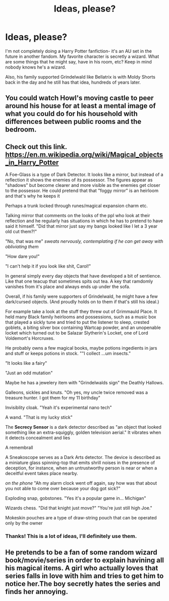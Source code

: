 #+TITLE: Ideas, please?

* Ideas, please?
:PROPERTIES:
:Author: AnderTheGrate
:Score: 1
:DateUnix: 1618467801.0
:DateShort: 2021-Apr-15
:FlairText: Request
:END:
I'm not completely doing a Harry Potter fanfiction- it's an AU set in the future in another fandom. My favorite character is secretly a wizard. What are some things that he might say, have in his room, etc? Keep in mind nobody knows he's a wizard.

Also, his family supported Grindelwald like Bellatrix is with Moldy Shorts back in the day and he still has that idea, hundreds of years later.


** You could watch Howl's moving castle to peer around his house for at least a mental image of what you could do for his household with differences between public rooms and the bedroom.
:PROPERTIES:
:Author: blankitdblankityboom
:Score: 6
:DateUnix: 1618468492.0
:DateShort: 2021-Apr-15
:END:


** Check out this link. [[https://en.m.wikipedia.org/wiki/Magical_objects_in_Harry_Potter]]

A Foe-Glass is a type of Dark Detector. It looks like a mirror, but instead of a reflection it shows the enemies of its possessor. The figures appear as "shadows" but become clearer and more visible as the enemies get closer to the possessor. He could pretend that that "foggy mirror" is an heirloom and that's why he keeps it

Perhaps a trunk locked through runes/magical expansion charm etc.

Talking mirror that comments on the looks of the ppl who look at their reflection and he regularly has situations in which he has to pretend to have said it himself. "Did that mirror just say my bangs looked like I let a 3 year old cut them?!"

"No, that was me" /sweats nervously, contemplating if he can get away with obliviating them/

"How dare you!"

"I can't help it if you look like shit, Carol!"

In general simply every day objects that have developed a bit of sentience. Like that one teacup that sometimes spits out tea. A key that ramdomly vanishes from it's place and always ends up under the sofa.

Overall, if his family were supporters of Grindelwald, he might have a few dark/cursed objects. (And proudly holds on to them if that's still his ideal.)

For example take a look at the stuff they threw out of Grimmauld Place. It held many Black family heirlooms and possessions, such as a music box that played a sickly tune and tried to put the listener to sleep, crested goblets, a biting silver box containing Wartcap powder, and an unopenable locket which turned out to be Salazar Slytherin's Locket, one of Lord Voldemort's Horcruxes.

He probably owns a few magical books, maybe potions ingedients in jars and stuff or keeps potions in stock. ""I collect ...um insects."

"It looks like a fairy"

"Just an odd mutation"

Maybe he has a jewelery item with "Grindelwalds sign" the Deathly Hallows.

Galleons, sickles and knuts. "Oh yes, my uncle twice removed was a treasure hunter. I got them for my 11 birthday"

Invisiblity cloak. "Yeah it's experimental nano tech"

A wand. "That is my lucky stick"

The *Secrecy Sensor* is a dark detector described as "an object that looked something like an extra-squiggly, golden television aerial." It vibrates when it detects concealment and lies

A remembrall

A Sneakoscope serves as a Dark Arts detector. The device is described as a miniature glass spinning-top that emits shrill noises in the presence of deception, for instance, when an untrustworthy person is near or when a deceitful event takes place nearby.

/on the phone/ "Ah my alarm clock went off again, say how was that about you not able to come over because your dog got sick?"

Exploding snap, gobstones. "Yes it's a popular game in... Michigan"

Wizards chess. "Did that knight just move?" "You're just still high Joe."

Mokeskin pouches are a type of draw-string pouch that can be operated only by the owner
:PROPERTIES:
:Author: Quine_
:Score: 3
:DateUnix: 1618515855.0
:DateShort: 2021-Apr-16
:END:

*** Thanks! This is a lot of ideas, I'll definitely use them.
:PROPERTIES:
:Author: AnderTheGrate
:Score: 2
:DateUnix: 1618616503.0
:DateShort: 2021-Apr-17
:END:


** He pretends to be a fan of some random wizard book/movie/series in order to explain havining all his magical items. A girl who actually loves that series falls in love with him and tries to get him to notice her.The boy secretly hates the series and finds her annoying.
:PROPERTIES:
:Author: Soviet_God-Emperor
:Score: 2
:DateUnix: 1618484582.0
:DateShort: 2021-Apr-15
:END:

